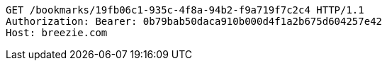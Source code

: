 [source,http,options="nowrap"]
----
GET /bookmarks/19fb06c1-935c-4f8a-94b2-f9a719f7c2c4 HTTP/1.1
Authorization: Bearer: 0b79bab50daca910b000d4f1a2b675d604257e42
Host: breezie.com

----